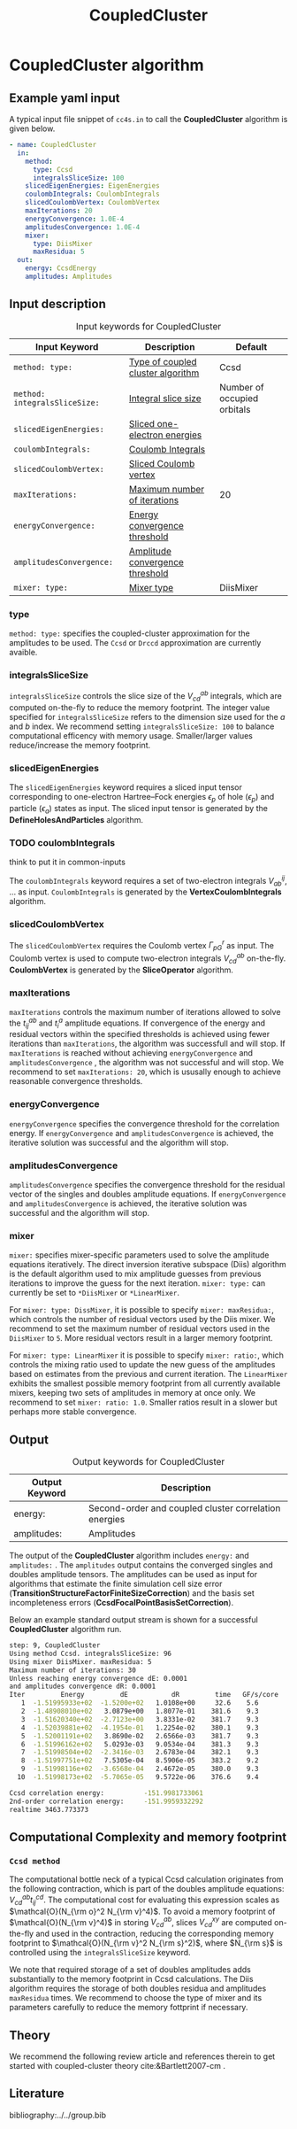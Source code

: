 #+title: CoupledCluster

* CoupledCluster algorithm

** Example yaml input

A typical input file snippet of =cc4s.in=  to call the *CoupledCluster* algorithm is given below.
#+begin_src yaml
- name: CoupledCluster
  in:
    method:
      type: Ccsd
      integralsSliceSize: 100
    slicedEigenEnergies: EigenEnergies
    coulombIntegrals: CoulombIntegrals
    slicedCoulombVertex: CoulombVertex
    maxIterations: 20
    energyConvergence: 1.0E-4
    amplitudesConvergence: 1.0E-4
    mixer:
      type: DiisMixer
      maxResidua: 5
  out:
    energy: CcsdEnergy
    amplitudes: Amplitudes
#+end_src

** Input description

#+caption: Input keywords for CoupledCluster
#+name: ccsd-input-table
| Input Keyword                 | Description                       | Default                     |
|-------------------------------+-----------------------------------+-----------------------------|
| =method: type:=               | [[#coupled-cluster-type][Type of coupled cluster algorithm]] | Ccsd                        |
| =method: integralsSliceSize:= | [[#integralsslicesize][Integral slice size]]               | Number of occupied orbitals |
| =slicedEigenEnergies:=        | [[#slicedeigenenergies][Sliced one-electron energies]]      |                             |
| =coulombIntegrals:=           | [[#coulombintegrals][Coulomb Integrals]]                 |                             |
| =slicedCoulombVertex:=        | [[#slicedcoulombvertex][Sliced Coulomb vertex]]             |                             |
| =maxIterations:=              | [[#maxiterations][Maximum number of iterations]]      | 20                          |
| =energyConvergence:=          | [[#energyconvergence][Energy convergence threshold]]      |                             |
| =amplitudesConvergence:=      | [[#amplitudesconvergence][Amplitude convergence threshold]]   |                             |
| =mixer: type:=                | [[#mixer][Mixer type]]                        | DiisMixer                   |
|-------------------------------+-----------------------------------+-----------------------------|

*** type
:PROPERTIES:
:CUSTOM_ID: coupled-cluster-type
:END:
=method: type:= specifies the  coupled-cluster approximation for the amplitudes to be used.
The =Ccsd= or =Drccd= approximation are currently avaible. 

*** integralsSliceSize
:PROPERTIES:
:CUSTOM_ID: integralsslicesize
:END:

=integralsSliceSize= controls the slice size of the $V_{cd}^{ab}$ integrals, which are computed on-the-fly to
reduce the memory footprint. The integer value specified for =integralsSliceSize=  refers to the dimension size
used for the $a$ and $b$ index. We recommend setting =integralsSliceSize: 100= to balance
computational efficency with memory usage. Smaller/larger values reduce/increase the memory footprint.


*** slicedEigenEnergies
:PROPERTIES:
:CUSTOM_ID: slicedeigenenergies
:END:

The =slicedEigenEnergies= keyword requires a sliced input tensor corresponding to one-electron Hartree--Fock energies $\epsilon_p$
of hole ($\epsilon_p$) and particle ($\epsilon_a$) states as input.
The sliced input tensor is generated by the *DefineHolesAndParticles* algorithm.

*** TODO coulombIntegrals
:PROPERTIES:
:CUSTOM_ID: coulombintegrals
:END:

#+begin_todo
think to put it in common-inputs
#+end_todo

The =coulombIntegrals=  keyword requires a set of two-electron integrals $V_{ab}^{ij}$, ... as input.
~CoulombIntegrals~ is generated by the *VertexCoulombIntegrals* algorithm.

*** slicedCoulombVertex
:PROPERTIES:
:CUSTOM_ID: slicedcoulombvertex
:END:

The =slicedCoulombVertex= requires the Coulomb vertex $\Gamma_{pG}^r$ as input.
The Coulomb vertex is used to compute two-electron integrals $V_{cd}^{ab}$ on-the-fly.
*CoulombVertex* is generated by the *SliceOperator* algorithm.

*** maxIterations
:PROPERTIES:
:CUSTOM_ID: maxiterations
:END:

=maxIterations= controls the maximum number of iterations allowed to solve the  $t_{ij}^{ab}$ and $t_i^a$ amplitude equations.
If convergence of the energy and residual vectors within the specified thresholds is achieved using fewer iterations
than =maxIterations=, the algorithm was successfull and will stop.
If =maxIterations= is reached without achieving =energyConvergence= and =amplitudesConvergence= , the algorithm was not
successful and will stop. We recommend to set =maxIterations: 20=, which is ususally enough to achieve reasonable convergence
thresholds.

*** energyConvergence
:PROPERTIES:
:CUSTOM_ID: energyconvergence
:END:

=energyConvergence= specifies the convergence threshold for the correlation energy.
If =energyConvergence= and =amplitudesConvergence= is achieved, the iterative solution was successful and the algorithm will stop.

*** amplitudesConvergence
:PROPERTIES:
:CUSTOM_ID: amplitudesconvergence
:END:

=amplitudesConvergence= specifies the convergence threshold for the residual vector of the singles and doubles amplitude equations.
If =energyConvergence= and =amplitudesConvergence= is achieved, the iterative solution was successful and the algorithm will stop.

*** mixer
:PROPERTIES:
:CUSTOM_ID: mixer
:END:

=mixer:= specifies mixer-specific parameters used to solve the amplitude equations iteratively.
The direct inversion iterative subspace (Diis) algorithm is the default algorithm used to mix amplitude guesses from previous
iterations to improve the guess for the next iteration.
=mixer: type:= can currently be set to =*DiisMixer= or =*LinearMixer=.

For =mixer: type: DissMixer=, it is possible to specify =mixer: maxResidua:=, which controls the number of residual
vectors used by the Diis mixer.
We recommend to set the maximum number of residual vectors used in the =DiisMixer= to =5=.
More residual vectors result in a larger memory footprint.

For =mixer: type: LinearMixer= it is possible to specify =mixer: ratio:=, which controls the mixing ratio used
to update the new guess of the amplitudes based on estimates from the previous and current iteration.
The =LinearMixer= exhibits the smallest possible memory footprint from all currently available mixers,
keeping two sets of amplitudes in memory at once only.
We recommend to set =mixer: ratio: 1.0=. Smaller ratios result in a slower but perhaps more stable convergence.

** Output

#+caption: Output keywords for CoupledCluster
#+name: ccsd-output-table
| Output Keyword      | Description                                                                  |
|---------------------+------------------------------------------------------------------------------+
| energy:             | Second-order and coupled cluster correlation energies                        |
| amplitudes:         | Amplitudes                                                                   |
|---------------------+------------------------------------------------------------------------------+

The output of the *CoupledCluster* algorithm includes =energy:= and =amplitudes:= . The =amplitudes= output contains
the converged singles and doubles amplitude tensors. The amplitudes can be used as input for algorithms
that estimate the finite simulation cell size error (*TransitionStructureFactorFiniteSizeCorrection*)
and the basis set incompleteness errors (*CcsdFocalPointBasisSetCorrection*).

Below an example standard output stream is shown for a successful *CoupledCluster* algorithm run.
#+begin_src sh
step: 9, CoupledCluster
Using method Ccsd. integralsSliceSize: 96
Using mixer DiisMixer. maxResidua: 5
Maximum number of iterations: 30
Unless reaching energy convergence dE: 0.0001
and amplitudes convergence dR: 0.0001
Iter         Energy         dE           dR         time   GF/s/core
   1  -1.51995933e+02  -1.5200e+02   1.0108e+00     32.6    5.6
   2  -1.48908010e+02   3.0879e+00   1.8077e-01    381.6    9.3
   3  -1.51620340e+02  -2.7123e+00   3.8331e-02    381.7    9.3
   4  -1.52039881e+02  -4.1954e-01   1.2254e-02    380.1    9.3
   5  -1.52001191e+02   3.8690e-02   2.6566e-03    381.7    9.3
   6  -1.51996162e+02   5.0293e-03   9.0534e-04    381.3    9.3
   7  -1.51998504e+02  -2.3416e-03   2.6783e-04    382.1    9.3
   8  -1.51997751e+02   7.5305e-04   8.5906e-05    383.2    9.2
   9  -1.51998116e+02  -3.6568e-04   2.4672e-05    380.0    9.3
  10  -1.51998173e+02  -5.7065e-05   9.5722e-06    376.6    9.4

Ccsd correlation energy:          -151.9981733061
2nd-order correlation energy:     -151.9959332292
realtime 3463.773373
#+end_src

** Computational Complexity and memory footprint

*** =Ccsd method=
The computational bottle neck of a typical Ccsd calculation originates from the following contraction, which is
part of the doubles amplitude equations: $V_{cd}^{ab} t_{ij}^{cd}$. The computational cost for evaluating this expression scales
as $\mathcal{O}(N_{\rm o}^2 N_{\rm v}^4)$. To avoid a memory footprint of $\mathcal{O}(N_{\rm v}^4)$ in storing
$V_{cd}^{ab}$, slices $V_{cd}^{xy}$ are computed on-the-fly and used in the contraction, reducing
the corresponding memory footprint to $\mathcal{O}(N_{\rm v}^2 N_{\rm s}^2)$, where $N_{\rm s}$ is controlled using 
the =integralsSliceSize= keyword.

We note that required storage of a set of doubles amplitudes adds substantially to the memory footprint in Ccsd calculations.
The Diis algorithm requires the storage of both doubles residua and amplitudes =maxResidua= times. We recommend to choose the
type of mixer and its parameters carefully to reduce the memory fottprint if necessary.

** Theory

We recommend the following review article and references therein to get started with coupled-cluster theory cite:&Bartlett2007-cm .

** Literature
bibliography:../../group.bib


